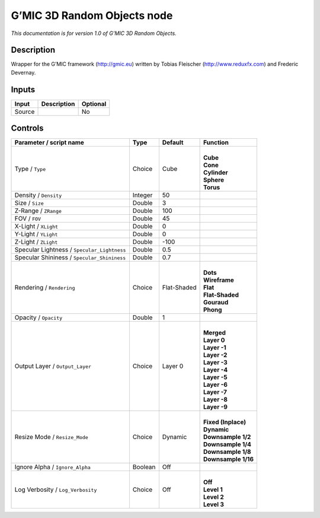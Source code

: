 .. _eu.gmic.3DRandomObjects:

G’MIC 3D Random Objects node
============================

*This documentation is for version 1.0 of G’MIC 3D Random Objects.*

Description
-----------

Wrapper for the G’MIC framework (http://gmic.eu) written by Tobias Fleischer (http://www.reduxfx.com) and Frederic Devernay.

Inputs
------

+--------+-------------+----------+
| Input  | Description | Optional |
+========+=============+==========+
| Source |             | No       |
+--------+-------------+----------+

Controls
--------

.. tabularcolumns:: |>{\raggedright}p{0.2\columnwidth}|>{\raggedright}p{0.06\columnwidth}|>{\raggedright}p{0.07\columnwidth}|p{0.63\columnwidth}|

.. cssclass:: longtable

+---------------------------------------------+---------+-------------+-----------------------+
| Parameter / script name                     | Type    | Default     | Function              |
+=============================================+=========+=============+=======================+
| Type / ``Type``                             | Choice  | Cube        | |                     |
|                                             |         |             | | **Cube**            |
|                                             |         |             | | **Cone**            |
|                                             |         |             | | **Cylinder**        |
|                                             |         |             | | **Sphere**          |
|                                             |         |             | | **Torus**           |
+---------------------------------------------+---------+-------------+-----------------------+
| Density / ``Density``                       | Integer | 50          |                       |
+---------------------------------------------+---------+-------------+-----------------------+
| Size / ``Size``                             | Double  | 3           |                       |
+---------------------------------------------+---------+-------------+-----------------------+
| Z-Range / ``ZRange``                        | Double  | 100         |                       |
+---------------------------------------------+---------+-------------+-----------------------+
| FOV / ``FOV``                               | Double  | 45          |                       |
+---------------------------------------------+---------+-------------+-----------------------+
| X-Light / ``XLight``                        | Double  | 0           |                       |
+---------------------------------------------+---------+-------------+-----------------------+
| Y-Light / ``YLight``                        | Double  | 0           |                       |
+---------------------------------------------+---------+-------------+-----------------------+
| Z-Light / ``ZLight``                        | Double  | -100        |                       |
+---------------------------------------------+---------+-------------+-----------------------+
| Specular Lightness / ``Specular_Lightness`` | Double  | 0.5         |                       |
+---------------------------------------------+---------+-------------+-----------------------+
| Specular Shininess / ``Specular_Shininess`` | Double  | 0.7         |                       |
+---------------------------------------------+---------+-------------+-----------------------+
| Rendering / ``Rendering``                   | Choice  | Flat-Shaded | |                     |
|                                             |         |             | | **Dots**            |
|                                             |         |             | | **Wireframe**       |
|                                             |         |             | | **Flat**            |
|                                             |         |             | | **Flat-Shaded**     |
|                                             |         |             | | **Gouraud**         |
|                                             |         |             | | **Phong**           |
+---------------------------------------------+---------+-------------+-----------------------+
| Opacity / ``Opacity``                       | Double  | 1           |                       |
+---------------------------------------------+---------+-------------+-----------------------+
| Output Layer / ``Output_Layer``             | Choice  | Layer 0     | |                     |
|                                             |         |             | | **Merged**          |
|                                             |         |             | | **Layer 0**         |
|                                             |         |             | | **Layer -1**        |
|                                             |         |             | | **Layer -2**        |
|                                             |         |             | | **Layer -3**        |
|                                             |         |             | | **Layer -4**        |
|                                             |         |             | | **Layer -5**        |
|                                             |         |             | | **Layer -6**        |
|                                             |         |             | | **Layer -7**        |
|                                             |         |             | | **Layer -8**        |
|                                             |         |             | | **Layer -9**        |
+---------------------------------------------+---------+-------------+-----------------------+
| Resize Mode / ``Resize_Mode``               | Choice  | Dynamic     | |                     |
|                                             |         |             | | **Fixed (Inplace)** |
|                                             |         |             | | **Dynamic**         |
|                                             |         |             | | **Downsample 1/2**  |
|                                             |         |             | | **Downsample 1/4**  |
|                                             |         |             | | **Downsample 1/8**  |
|                                             |         |             | | **Downsample 1/16** |
+---------------------------------------------+---------+-------------+-----------------------+
| Ignore Alpha / ``Ignore_Alpha``             | Boolean | Off         |                       |
+---------------------------------------------+---------+-------------+-----------------------+
| Log Verbosity / ``Log_Verbosity``           | Choice  | Off         | |                     |
|                                             |         |             | | **Off**             |
|                                             |         |             | | **Level 1**         |
|                                             |         |             | | **Level 2**         |
|                                             |         |             | | **Level 3**         |
+---------------------------------------------+---------+-------------+-----------------------+
